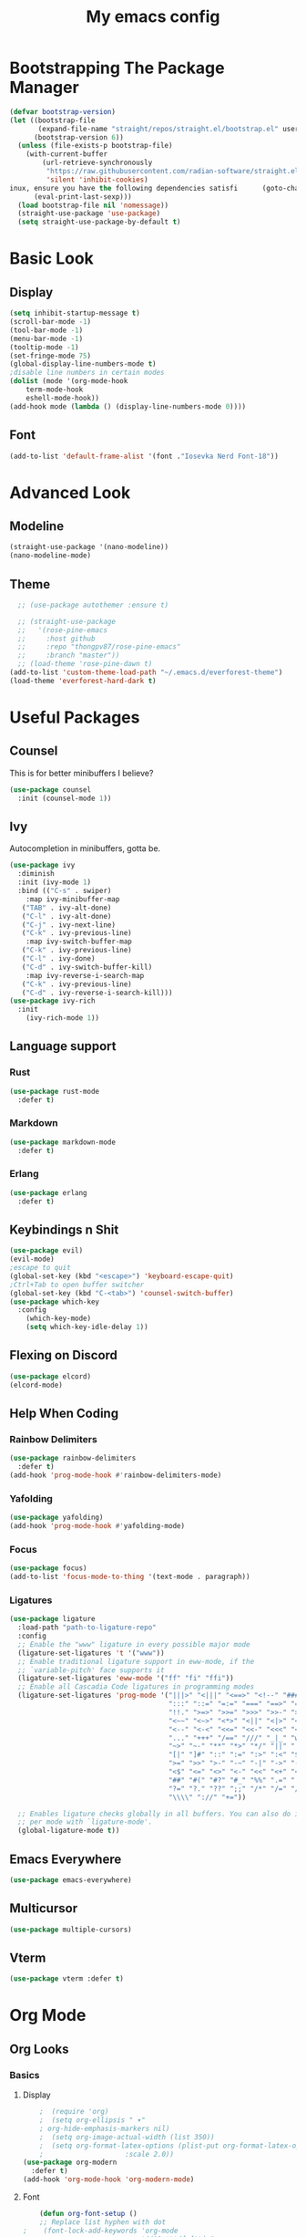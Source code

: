 #+title: My emacs config
#+PROPERTY: :tangle ./init.el
#+auto_tangle: yes

* Bootstrapping The Package Manager
#+begin_src emacs-lisp
(defvar bootstrap-version)
(let ((bootstrap-file
       (expand-file-name "straight/repos/straight.el/bootstrap.el" user-emacs-directory))
      (bootstrap-version 6))
  (unless (file-exists-p bootstrap-file)
    (with-current-buffer
        (url-retrieve-synchronously
         "https://raw.githubusercontent.com/radian-software/straight.el/develop/install.el"
         'silent 'inhibit-cookies)
inux, ensure you have the following dependencies satisfi      (goto-char (point-max))
      (eval-print-last-sexp)))
  (load bootstrap-file nil 'nomessage))
  (straight-use-package 'use-package)
  (setq straight-use-package-by-default t)
#+end_src

* Basic Look
** Display
#+begin_src emacs-lisp
  (setq inhibit-startup-message t)
  (scroll-bar-mode -1)
  (tool-bar-mode -1)
  (menu-bar-mode -1)
  (tooltip-mode -1)
  (set-fringe-mode 75)
  (global-display-line-numbers-mode t)
  ;disable line numbers in certain modes
  (dolist (mode '(org-mode-hook
	  term-mode-hook
	  eshell-mode-hook))
  (add-hook mode (lambda () (display-line-numbers-mode 0))))
#+end_src
** Font
#+begin_src emacs-lisp
  (add-to-list 'default-frame-alist '(font ."Iosevka Nerd Font-18"))
#+end_src
* Advanced Look
** Modeline
#+begin_src emacs-lisp
  (straight-use-package '(nano-modeline))
  (nano-modeline-mode)
#+end_src
** Theme
#+begin_src emacs-lisp
  ;; (use-package autothemer :ensure t)

  ;; (straight-use-package
  ;;   '(rose-pine-emacs
  ;;     :host github
  ;;     :repo "thongpv87/rose-pine-emacs"
  ;;     :branch "master"))
  ;; (load-theme 'rose-pine-dawn t)
(add-to-list 'custom-theme-load-path "~/.emacs.d/everforest-theme")
(load-theme 'everforest-hard-dark t)
#+end_src
* Useful Packages
** Counsel
This is for better minibuffers I believe?
#+begin_src emacs-lisp
  (use-package counsel
    :init (counsel-mode 1))
#+end_src
** Ivy
Autocompletion in minibuffers, gotta be.
#+begin_src emacs-lisp
  (use-package ivy
    :diminish
    :init (ivy-mode 1)
    :bind (("C-s" . swiper)
      :map ivy-minibuffer-map
	 ("TAB" . ivy-alt-done)
	 ("C-l" . ivy-alt-done)
	 ("C-j" . ivy-next-line)
	 ("C-k" . ivy-previous-line)
      :map ivy-switch-buffer-map
	 ("C-k" . ivy-previous-line)
	 ("C-l" . ivy-done)
	 ("C-d" . ivy-switch-buffer-kill)
      :map ivy-reverse-i-search-map
	 ("C-k" . ivy-previous-line)
	 ("C-d" . ivy-reverse-i-search-kill)))
  (use-package ivy-rich
    :init
      (ivy-rich-mode 1))
#+end_src
** Language support
*** Rust
#+begin_src emacs-lisp
  (use-package rust-mode
    :defer t)
#+end_src
*** Markdown
#+begin_src emacs-lisp
  (use-package markdown-mode
    :defer t)
#+end_src
*** Erlang
#+begin_src emacs-lisp
  (use-package erlang
    :defer t)
#+end_src
** Keybindings n Shit
#+begin_src emacs-lisp
  (use-package evil)
  (evil-mode)
  ;escape to quit
  (global-set-key (kbd "<escape>") 'keyboard-escape-quit)
  ;Ctrl+Tab to open buffer switcher
  (global-set-key (kbd "C-<tab>") 'counsel-switch-buffer)
  (use-package which-key
    :config
      (which-key-mode)
      (setq which-key-idle-delay 1))

#+end_src
** Flexing on Discord
#+begin_src emacs-lisp
  (use-package elcord)
  (elcord-mode)
#+end_src
** Help When Coding
*** Rainbow Delimiters
#+begin_src emacs-lisp
  (use-package rainbow-delimiters
    :defer t)
  (add-hook 'prog-mode-hook #'rainbow-delimiters-mode)
#+end_src
*** Yafolding
#+begin_src emacs-lisp
  (use-package yafolding)
  (add-hook 'prog-mode-hook #'yafolding-mode)
#+end_src
*** Focus
#+begin_src emacs-lisp
  (use-package focus)
  (add-to-list 'focus-mode-to-thing '(text-mode . paragraph))
#+end_src
*** Ligatures
#+begin_src emacs-lisp
(use-package ligature
  :load-path "path-to-ligature-repo"
  :config
  ;; Enable the "www" ligature in every possible major mode
  (ligature-set-ligatures 't '("www"))
  ;; Enable traditional ligature support in eww-mode, if the
  ;; `variable-pitch' face supports it
  (ligature-set-ligatures 'eww-mode '("ff" "fi" "ffi"))
  ;; Enable all Cascadia Code ligatures in programming modes
  (ligature-set-ligatures 'prog-mode '("|||>" "<|||" "<==>" "<!--" "####" "~~>" "***" "||=" "||>"
                                       ":::" "::=" "=:=" "===" "==>" "=!=" "=>>" "=<<" "=/=" "!=="
                                       "!!." ">=>" ">>=" ">>>" ">>-" ">->" "->>" "-->" "---" "-<<"
                                       "<~~" "<~>" "<*>" "<||" "<|>" "<$>" "<==" "<=>" "<=<" "<->"
                                       "<--" "<-<" "<<=" "<<-" "<<<" "<+>" "</>" "###" "#_(" "..<"
                                       "..." "+++" "/==" "///" "_|_" "www" "&&" "^=" "~~" "~@" "~="
                                       "~>" "~-" "**" "*>" "*/" "||" "|}" "|]" "|=" "|>" "|-" "{|"
                                       "[|" "]#" "::" ":=" ":>" ":<" "$>" "==" "=>" "!=" "!!" ">:"
                                       ">=" ">>" ">-" "-~" "-|" "->" "--" "-<" "<~" "<*" "<|" "<:"
                                       "<$" "<=" "<>" "<-" "<<" "<+" "</" "#{" "#[" "#:" "#=" "#!"
                                       "##" "#(" "#?" "#_" "%%" ".=" ".-" ".." ".?" "+>" "++" "?:"
                                       "?=" "?." "??" ";;" "/*" "/=" "/>" "//" "__" "~~" "(*" "*)"
                                       "\\\\" "://" "+="))
  
  ;; Enables ligature checks globally in all buffers. You can also do it
  ;; per mode with `ligature-mode'.
  (global-ligature-mode t))
#+end_src
** Emacs Everywhere
#+begin_src emacs-lisp
  (use-package emacs-everywhere)
#+end_src
** Multicursor
#+begin_src emacs-lisp
(use-package multiple-cursors)
#+end_src
** Vterm
#+begin_src emacs-lisp
(use-package vterm :defer t)
#+end_src
* Org Mode
** Org Looks
*** Basics
**** Display
#+begin_src emacs-lisp
      ;  (require 'org)
      ;  (setq org-ellipsis " ▾"
      ;	org-hide-emphasis-markers nil)
      ;  (setq org-image-actual-width (list 350))
      ;  (setq org-format-latex-options (plist-put org-format-latex-options
      ;					   :scale 2.0))
  (use-package org-modern
    :defer t)
  (add-hook 'org-mode-hook 'org-modern-mode)
#+end_src
**** Font
#+begin_src emacs-lisp
    (defun org-font-setup ()
    ;; Replace list hyphen with dot
;    (font-lock-add-keywords 'org-mode
;                            '(("^ *\\([-]\\) "
;                               (0 (prog1 () (compose-region (match-beginning 1) (match-end 1) "•"))))))

    ;; Set faces for heading levels
;    (dolist (face '((org-level-1 . 1.2)
;                    (org-level-2 . 1.1)
;                    (org-level-3 . 1.05)
;                    (org-level-4 . 1.0)
;                    (org-level-5 . 1.1)
;                    (org-level-6 . 1.1)
;                    (org-level-7 . 1.1)
;                    (org-level-8 . 1.1)))
;      (set-face-attribute (car face) nil :font "Vollkorn" :weight 'bold :height (cdr face)))

    ;; Ensure that anything that should be fixed-pitch in Org files appears that way
    (set-face-attribute 'org-block nil    :foreground nil :inherit 'fixed-pitch)
    (set-face-attribute 'org-table nil    :inherit 'fixed-pitch)
    (set-face-attribute 'org-formula nil  :inherit 'fixed-pitch)
    (set-face-attribute 'org-code nil     :inherit '(shadow fixed-pitch))
    (set-face-attribute 'org-table nil    :inherit '(shadow fixed-pitch))
    (set-face-attribute 'org-verbatim nil :inherit '(shadow fixed-pitch))
    (set-face-attribute 'org-special-keyword nil :inherit '(font-lock-comment-face fixed-pitch))
    (set-face-attribute 'org-meta-line nil :inherit '(font-lock-comment-face fixed-pitch))
    (set-face-attribute 'org-checkbox nil  :inherit 'fixed-pitch)
    (set-face-attribute 'line-number nil :inherit 'fixed-pitch)
    (set-face-attribute 'line-number-current-line nil :inherit 'fixed-pitch))
    (add-hook 'org-mode-hook #'org-font-setup)

    (defun org-mode-setup ()
    (org-indent-mode)
    (variable-pitch-mode 1)
    (visual-line-mode 1)
    (set-face-attribute 'variable-pitch nil :font "Gentium Book Basic"))
    (add-hook 'org-mode-hook #'org-mode-setup)
#+end_src
*** Bullets
#+begin_src emacs-lisp
  ;(use-package org-bullets
  ;:defer t
  ;:hook (org-mode . org-bullets-mode)
  ;:custom
  ;(org-bullets-bullet-list '("◉" "○" "●" "○" "●" "○" "●")))
#+end_src
*** Latex View
#+begin_src emacs-lisp
  (push "~/.emacs.d/gits/org-fragtog" load-path)
  (require 'org-fragtog)
  (add-hook 'org-mode-hook 'org-fragtog-mode)
#+end_src
*** Centered View
#+begin_src emacs-lisp
  (defun vsc/center-view ()
    (setq visual-fill-column-width 70
  	visual-fill-column-center-text t)
    (visual-fill-column-mode 1))
  (use-package visual-fill-column
  :hook (org-mode . vsc/center-view))
#+end_src
** Org Specific Keybinds
#+begin_src emacs-lisp
  (define-key org-mode-map (kbd "<tab>") 'org-cycle)
#+end_src
** Literate Programming
*** Autotangle
#+begin_src emacs-lisp
  (setq org-babel-default-header-args '((:tangle . "yes")))
  (use-package org-auto-tangle
    :defer t
    :hook (org-mode . org-auto-tangle-mode))
#+end_src
*** Templates
#+begin_src emacs-lisp
  (with-eval-after-load 'org
    ;; This is needed as of Org 9.2
    (require 'org-tempo)

    (add-to-list 'org-structure-template-alist '("sh" . "src shell"))
    (add-to-list 'org-structure-template-alist '("el" . "src emacs-lisp")))
#+end_src
** Notetaking
*** Plots
#+begin_src emacs-lisp
  (use-package gnuplot
    :defer t)
  (org-babel-do-load-languages
   'org-babel-load-languages
   '((python . t)))
#+end_src
* Custom Thing BS
#+begin_src emacs-lisp
  (custom-set-variables
   ;; custom-set-variables was added by Custom.
   ;; If you edit it by hand, you could mess it up, so be careful.
   ;; Your init file should contain only one such instance.
   ;; If there is more than one, they won't work right.
   '(warning-suppress-types '((emacs) (emacs) (org-roam))))
  (custom-set-faces
   ;; custom-set-faces was added by Custom.
   ;; If you edit it by hand, you could mess it up, so be careful.
   ;; Your init file should contain only one such instance.
   ;; If there is more than one, they won't work right.
 '(italic ((t (:slant italic :font "Latin Modern Roman")))))
#+end_src
